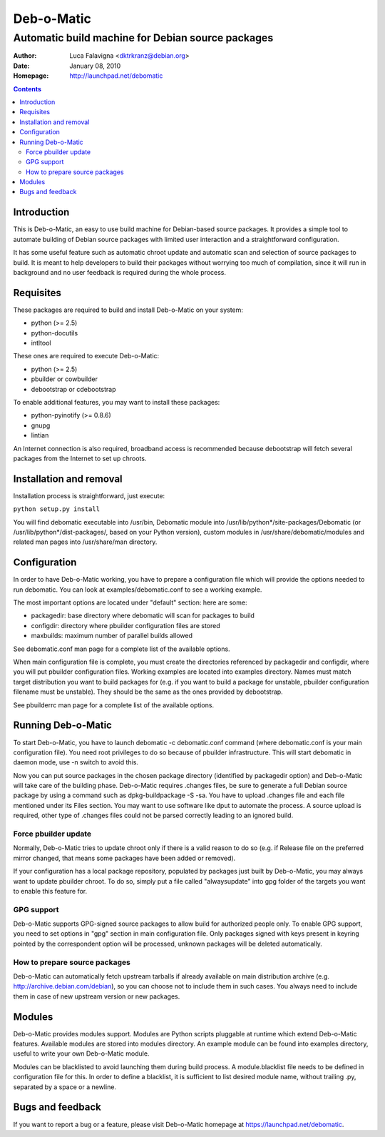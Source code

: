 ===========
Deb-o-Matic
===========

--------------------------------------------------
Automatic build machine for Debian source packages
--------------------------------------------------

:Author: Luca Falavigna <dktrkranz@debian.org>
:Date: January 08, 2010
:Homepage: http://launchpad.net/debomatic

.. contents::

Introduction
============

This is Deb-o-Matic, an easy to use build machine for Debian-based source
packages. It provides a simple tool to automate building of Debian source
packages with limited user interaction and a straightforward configuration.

It has some useful feature such as automatic chroot update and automatic scan
and selection of source packages to build. It is meant to help developers to
build their packages without worrying too much of compilation, since it will
run in background and no user feedback is required during the whole process.

Requisites
==========

These packages are required to build and install Deb-o-Matic on your system:

* python (>= 2.5)
* python-docutils
* intltool

These ones are required to execute Deb-o-Matic:

* python (>= 2.5)
* pbuilder or cowbuilder
* debootstrap or cdebootstrap

To enable additional features, you may want to install these packages:

* python-pyinotify (>= 0.8.6)
* gnupg
* lintian

An Internet connection is also required, broadband access is recommended because
debootstrap will fetch several packages from the Internet to set up chroots.

Installation and removal
========================

Installation process is straightforward, just execute:

``python setup.py install``

You will find debomatic executable into /usr/bin, Debomatic module into
/usr/lib/python*/site-packages/Debomatic (or /usr/lib/python*/dist-packages/,
based on your Python version), custom modules in /usr/share/debomatic/modules
and related man pages into /usr/share/man directory.

Configuration
=============

In order to have Deb-o-Matic working, you have to prepare a configuration file
which will provide the options needed to run debomatic. You can look at
examples/debomatic.conf to see a working example.

The most important options are located under "default" section: here are some:

* packagedir: base directory where debomatic will scan for packages to build
* configdir: directory where pbuilder configuration files are stored
* maxbuilds: maximum number of parallel builds allowed 

See debomatic.conf man page for a complete list of the available options.

When main configuration file is complete, you must create the directories
referenced by packagedir and configdir, where you will put pbuilder
configuration files. Working examples are located into examples directory.
Names must match target distribution you want to build packages for (e.g. if
you want to build a package for unstable, pbuilder configuration filename must
be unstable). They should be the same as the ones provided by debootstrap.

See pbuilderrc man page for a complete list of the available options.

Running Deb-o-Matic
===================

To start Deb-o-Matic, you have to launch debomatic -c debomatic.conf command
(where debomatic.conf is your main configuration file). You need root
privileges to do so because of pbuilder infrastructure. This will start
debomatic in daemon mode, use -n switch to avoid this.

Now you can put source packages in the chosen package directory (identified by
packagedir option) and Deb-o-Matic will take care of the building phase.
Deb-o-Matic requires .changes files, be sure to generate a full Debian source
package by using a command such as dpkg-buildpackage -S -sa. You have to upload
.changes file and each file mentioned under its Files section. You may want to
use software like dput to automate the process.
A source upload is required, other type of .changes files could not be parsed
correctly leading to an ignored build.

Force pbuilder update
---------------------

Normally, Deb-o-Matic tries to update chroot only if there is a valid reason to
do so (e.g. if Release file on the preferred mirror changed, that means some
packages have been added or removed).

If your configuration has a local package repository, populated by packages
just built by Deb-o-Matic, you may always want to update pbuilder chroot. To do
so, simply put a file called "alwaysupdate" into gpg folder of the targets you
want to enable this feature for.

GPG support
-----------

Deb-o-Matic supports GPG-signed source packages to allow build for authorized
people only. To enable GPG support, you need to set options in "gpg" section in
main configuration file. Only packages signed with keys present in keyring
pointed by the correspondent option will be processed, unknown packages will be
deleted automatically.

How to prepare source packages
------------------------------

Deb-o-Matic can automatically fetch upstream tarballs if already available on
main distribution archive (e.g. http://archive.debian.com/debian), so you can
choose not to include them in such cases. You always need to include them in
case of new upstream version or new packages.

Modules
=======

Deb-o-Matic provides modules support. Modules are Python scripts pluggable at
runtime which extend Deb-o-Matic features. Available modules are stored into
modules directory. An example module can be found into examples directory,
useful to write your own Deb-o-Matic module.

Modules can be blacklisted to avoid launching them during build process.
A module.blacklist file needs to be defined in configuration file for this.
In order to define a blacklist, it is sufficient to list desired module name,
without trailing .py, separated by a space or a newline.

Bugs and feedback
=================

If you want to report a bug or a feature, please visit Deb-o-Matic homepage at
https://launchpad.net/debomatic.
